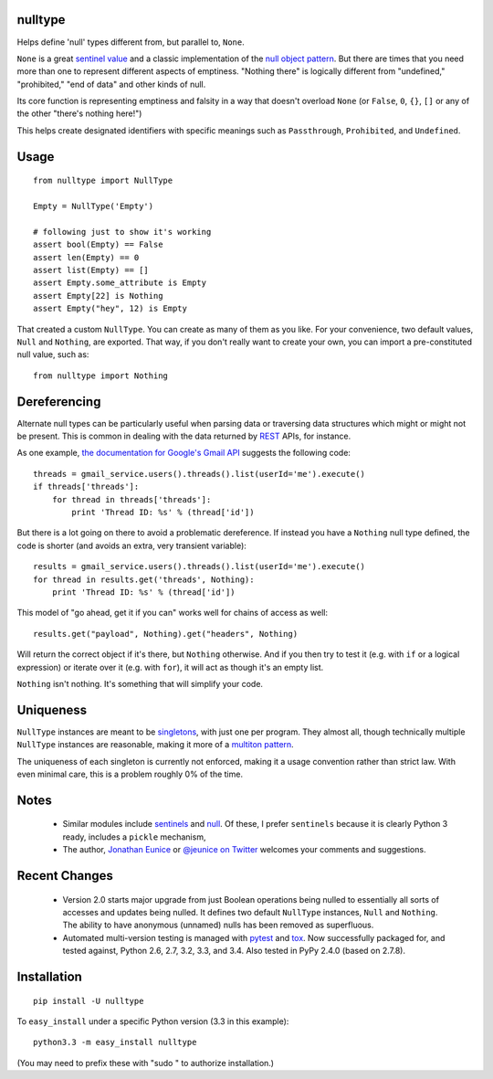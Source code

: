 nulltype
========

| |version| |downloads| |supported-versions| |supported-implementations|


.. |version| image:: http://img.shields.io/pypi/v/options.png?style=flat
    :alt: PyPI Package latest release
    :target: https://pypi.python.org/pypi/options

.. |downloads| image:: http://img.shields.io/pypi/dm/options.png?style=flat
    :alt: PyPI Package monthly downloads
    :target: https://pypi.python.org/pypi/options

.. |wheel| image:: https://pypip.in/wheel/options/badge.png?style=flat
    :alt: PyPI Wheel
    :target: https://pypi.python.org/pypi/options

.. |supported-versions| image:: https://pypip.in/py_versions/options/badge.png?style=flat
    :alt: Supported versions
    :target: https://pypi.python.org/pypi/options

.. |supported-implementations| image:: https://pypip.in/implementation/options/badge.png?style=flat
    :alt: Supported imlementations
    :target: https://pypi.python.org/pypi/options


Helps define 'null' types different from, but parallel to, ``None``.

``None`` is a great `sentinel value <http://en.wikipedia.org/wiki/Sentinel_value>`_
and a classic implementation of the
`null object pattern <http://en.wikipedia.org/wiki/Null_Object_pattern>`_.
But there are times that you need more than one to
represent different aspects of emptiness. "Nothing there" is
logically different from "undefined," "prohibited,"
"end of data" and other kinds of null.

Its core function
is representing emptiness and falsity in a way that doesn't overload ``None``
(or ``False``, ``0``, ``{}``, ``[]`` or any of the other
"there's nothing here!")

This helps create designated identifiers with specific meanings
such as ``Passthrough``, ``Prohibited``, and ``Undefined``.

Usage
=====

::

    from nulltype import NullType

    Empty = NullType('Empty')

    # following just to show it's working
    assert bool(Empty) == False
    assert len(Empty) == 0
    assert list(Empty) == []
    assert Empty.some_attribute is Empty
    assert Empty[22] is Nothing
    assert Empty("hey", 12) is Empty

That created a custom ``NullType``. You can create as many
of them as you like. For your convenience, two default
values, ``Null`` and ``Nothing``, are exported. That way,
if you don't really want to create your own, you can
import a pre-constituted null value, such as::

    from nulltype import Nothing

Dereferencing
=============

Alternate null types can be particularly useful when parsing
data or traversing data structures which might or might not be
present. This is common in dealing with the data returned by
`REST <http://en.wikipedia.org/wiki/Representational_state_transfer>`_
APIs, for instance.

As one example, `the documentation for Google's Gmail API <https://developers.google.com/gmail/api/quickstart/quickstart-python>`_
suggests the following code::


    threads = gmail_service.users().threads().list(userId='me').execute()
    if threads['threads']:
        for thread in threads['threads']:
            print 'Thread ID: %s' % (thread['id'])

But there is a lot going on there to avoid a problematic dereference.
If instead you have a ``Nothing`` null type defined, the code is
shorter (and avoids an extra, very transient variable)::

    results = gmail_service.users().threads().list(userId='me').execute()
    for thread in results.get('threads', Nothing):
        print 'Thread ID: %s' % (thread['id'])

This model of "go ahead, get it if you can" works well for
chains of access as well::

    results.get("payload", Nothing).get("headers", Nothing)

Will return the correct object if it's there, but ``Nothing`` otherwise.
And if you then try to test it (e.g. with ``if`` or a logical expression)
or iterate over it (e.g. with ``for``), it will act as though it's an empty list.

``Nothing`` isn't nothing. It's something that will simplify your code.

Uniqueness
==========

``NullType`` instances are meant to be
`singletons <http://en.wikipedia.org/wiki/Singleton_pattern>`_, with just one per
program. They almost all, though technically multiple ``NullType`` instances are
reasonable, making it more of a `multiton
pattern <http://en.wikipedia.org/wiki/Multiton_pattern>`_.

The uniqueness of each singleton is currently not enforced, making it a usage
convention rather than strict law. With even minimal care, this is a problem
roughly 0% of the time.

Notes
=====

 * Similar modules include `sentinels <http://pypi.python.org/pypi/sentinels>`_ and `null
   <http://pypi.python.org/pypi/null>`_. Of these, I prefer ``sentinels`` because it
   is clearly Python 3 ready, includes a ``pickle`` mechanism,

 * The author, `Jonathan Eunice <mailto:jonathan.eunice@gmail.com>`_ or
   `@jeunice on Twitter <http://twitter.com/jeunice>`_
   welcomes your comments and suggestions.

Recent Changes
==============

 * Version 2.0 starts major upgrade from just Boolean operations being nulled
   to essentially all sorts of accesses and updates being nulled. It defines two
   default ``NullType`` instances, ``Null`` and ``Nothing``. The ability
   to have anonymous (unnamed) nulls has been removed as superfluous.

 * Automated multi-version testing is managed with
   `pytest <http://pypi.python.org/pypi/pytest>`_
   and `tox <http://pypi.python.org/pypi/tox>`_. Now
   successfully packaged for, and tested against, Python 2.6, 2.7, 3.2, 3.3, and 3.4.
   Also tested in PyPy 2.4.0 (based on 2.7.8).

Installation
============

::

    pip install -U nulltype

To ``easy_install`` under a specific Python version (3.3 in this example)::

    python3.3 -m easy_install nulltype

(You may need to prefix these with "sudo " to authorize installation.)
